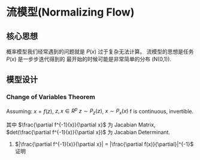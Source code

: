 * 流模型(Normalizing Flow)
** 核心思想
概率模型我们经常遇到的问题就是 $P(x)$ 过于复杂无法计算。
流模型的思想是任务 $P(x)$ 是一步步迭代得到的 最开始的时候可能是非常简单的分布 (N(0,1)).
** 模型设计
[[./Figure/FlowModel.png]]

\begin{align*}
P_x (x) = |det (\frac{\partial f(z)}{\partial z})|^{-1} P_z \left( z \right)
\end{align*}
*** Change of Variables Theorem
Assuming: $x = f(z)$, $z,x \in R^p$
          $z \sim P_z (z)$, $x \sim P_x (x)$
          f is continuous, invertible.

\begin{align*}
&\because \int_z P_z \left( z \right) dz = 1 = \int_x P_x (x) dx\\
&\therefore |P_z (z) dz| = |P_x (x) dx|\\
&\therefore P_{x}(x) = | \frac{d z}{d x} | P_z (z)\\
&\because x = f(z), f is invertible.\\
&\therefore z = f^{-1} \left( x \right)\\
&\therefore P_x(x) = |det (\frac{\partial f^{-1}(x)}{\partial x})| P_z (z)
\end{align*}
其中 $\frac{\partial f^{-1}(x)}{\partial x}$ 为 Jacabian Matrix, $det(\frac{\partial f^{-1}(x)}{\partial x})$ 为 Jacabian Determinant.

**** $|\frac{\partial f^{-1}(x)}{\partial x}| = |\frac{\partial f(x)}{\partial}|^{-1}$ 证明
\begin{align*}
&y = f(x), x = f^{-1} (x)\\
& \frac{\partial y}{\partial x} = \frac{\partial f(x)}{\partial x}\\
& \frac{\partial x}{\partial y} = \frac{\partial f^{-1}(x)}{\partial y}\\
& \frac{\partial f(x)}{\partial x} \frac{\partial f^{-1} (y)}{\partial y} = 1\\
& |\frac{\partial f^{-1}(x)}{\partial x}| = |\frac{\partial f(x)}{\partial}|^{-1}
\end{align*}




